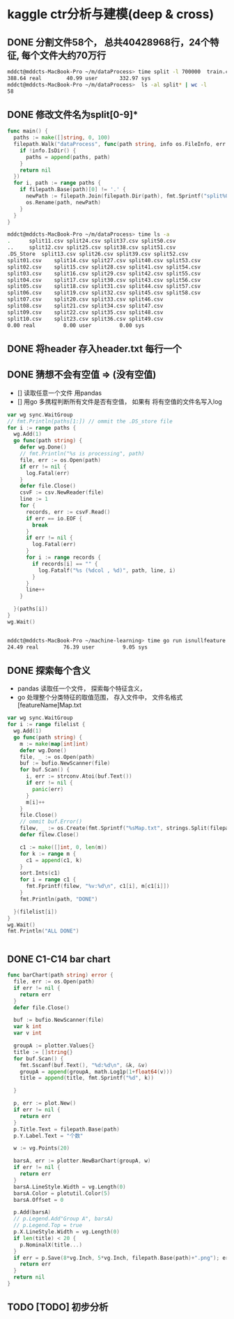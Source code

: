 * kaggle ctr分析与建模(deep & cross)
** DONE 分割文件58个， 总共40428968行，24个特征, 每个文件大约70万行
   CLOSED: [2018-05-29 Tue 09:34]
   #+BEGIN_SRC bash
     mddct@mddcts-MacBook-Pro ~/m/dataProcess> time split -l 700000  train.csv  split
     388.64 real        40.99 user       332.97 sys
     mddct@mddcts-MacBook-Pro ~/m/dataProcess>  ls -al split* | wc -l
     58
   #+END_SRC


** DONE 修改文件名为split[0-9]*
   CLOSED: [2018-05-29 Tue 09:34]
   #+BEGIN_SRC go
     func main() {
       paths := make([]string, 0, 100)
       filepath.Walk("dataProcess", func(path string, info os.FileInfo, err error) error {
         if !info.IsDir() {
           paths = append(paths, path)
         }
         return nil
       })
       for i, path := range paths {
         if filepath.Base(path)[0] != '.' {
           newPath := filepath.Join(filepath.Dir(path), fmt.Sprintf("split%02d.csv", i))
           os.Rename(path, newPath)
         }
       }
     }
   #+END_SRC

   #+BEGIN_SRC bash
     mddct@mddcts-MacBook-Pro ~/m/dataProcess> time ls -a
     .		split11.csv	split24.csv	split37.csv	split50.csv
     ..		split12.csv	split25.csv	split38.csv	split51.csv
     .DS_Store	split13.csv	split26.csv	split39.csv	split52.csv
     split01.csv	split14.csv	split27.csv	split40.csv	split53.csv
     split02.csv	split15.csv	split28.csv	split41.csv	split54.csv
     split03.csv	split16.csv	split29.csv	split42.csv	split55.csv
     split04.csv	split17.csv	split30.csv	split43.csv	split56.csv
     split05.csv	split18.csv	split31.csv	split44.csv	split57.csv
     split06.csv	split19.csv	split32.csv	split45.csv	split58.csv
     split07.csv	split20.csv	split33.csv	split46.csv
     split08.csv	split21.csv	split34.csv	split47.csv
     split09.csv	split22.csv	split35.csv	split48.csv
     split10.csv	split23.csv	split36.csv	split49.csv
     0.00 real         0.00 user         0.00 sys

   #+END_SRC

** DONE 将header 存入header.txt 每行一个
   CLOSED: [2018-05-29 Tue 09:41]

** DONE 猜想不会有空值 => (没有空值)
   CLOSED: [2018-05-29 Tue 10:20]
   - []  读取任意一个文件 用pandas
   - []  用go 多携程判断所有文件是否有空值， 如果有 将有空值的文件名写入log
   #+BEGIN_SRC go
     var wg sync.WaitGroup
     // fmt.Println(paths[1:]) // ommit the .DS_store file
     for i := range paths {
       wg.Add(1)
       go func(path string) {
         defer wg.Done()
         // fmt.Println("%s is processing", path)
         file, err := os.Open(path)
         if err != nil {
           log.Fatal(err)
         }
         defer file.Close()
         csvF := csv.NewReader(file)
         line := 1
         for {
           records, err := csvF.Read()
           if err == io.EOF {
             break
           }
           if err != nil {
             log.Fatal(err)
           }
           for i := range records {
             if records[i] == "" {
               log.Fatalf("%s (%dcol , %d)", path, line, i)
             }
           }
           line++
         }

       }(paths[i])
     }
     wg.Wait()


   #+END_SRC
   #+BEGIN_SRC bash
     mddct@mddcts-MacBook-Pro ~/machine-learning> time go run isnullfeature.go
     24.49 real        76.39 user         9.05 sys
   #+END_SRC
** DONE 探索每个含义
   CLOSED: [2018-06-06 Wed 11:54]
   - pandas 读取任一个文件， 探索每个特征含义，
   - go 处理整个分类特征的取值范围， 存入文件中， 文件名格式 [featureName]Map.txt
   #+BEGIN_SRC go
     var wg sync.WaitGroup
     for i := range filelist {
       wg.Add(1)
       go func(path string) {
         m := make(map[int]int)
         defer wg.Done()
         file, _ := os.Open(path)
         buf := bufio.NewScanner(file)
         for buf.Scan() {
           i, err := strconv.Atoi(buf.Text())
           if err != nil {
             panic(err)
           }
           m[i]++
         }
         file.Close()
         // ommit buf.Error()
         filew, _ := os.Create(fmt.Sprintf("%sMap.txt", strings.Split(filepath.Base(path), ".")[0]))
         defer filew.Close()

         c1 := make([]int, 0, len(m))
         for k := range m {
           c1 = append(c1, k)
         }
         sort.Ints(c1)
         for i = range c1 {
           fmt.Fprintf(filew, "%v:%d\n", c1[i], m[c1[i]])
         }
         fmt.Println(path, "DONE")

       }(filelist[i])
     }
     wg.Wait()
     fmt.Println("ALL DONE")


   #+END_SRC
** DONE C1-C14 bar chart
   CLOSED: [2018-06-06 Wed 19:15]
   #+BEGIN_SRC go
     func barChart(path string) error {
       file, err := os.Open(path)
       if err != nil {
         return err
       }
       defer file.Close()

       buf := bufio.NewScanner(file)
       var k int
       var v int

       groupA := plotter.Values{}
       title := []string{}
       for buf.Scan() {
         fmt.Sscanf(buf.Text(), "%d:%d\n", &k, &v)
         groupA = append(groupA, math.Log1p(1+float64(v)))
         title = append(title, fmt.Sprintf("%d", k))

       }

       p, err := plot.New()
       if err != nil {
         return err
       }
       p.Title.Text = filepath.Base(path)
       p.Y.Label.Text = "个数"

       w := vg.Points(20)

       barsA, err := plotter.NewBarChart(groupA, w)
       if err != nil {
         return err
       }
       barsA.LineStyle.Width = vg.Length(0)
       barsA.Color = plotutil.Color(5)
       barsA.Offset = 0

       p.Add(barsA)
       // p.Legend.Add"Group A", barsA)
       // p.Legend.Top = true
       p.X.LineStyle.Width = vg.Length(0)
       if len(title) < 20 {
         p.NominalX(title...)
       }
       if err = p.Save(8*vg.Inch, 5*vg.Inch, filepath.Base(path)+".png"); err != nil {
         return err
       }
       return nil
     }
   #+END_SRC

   [[file:C1-14/barchart.png]]

   [[file:C1-14/C14Map.png]]

   [[file:C1-14/C15Map.png]]

   [[file:C1-14/C16Map.png]]

   [[file:C1-14/C17Map.png]]

   [[file:C1-14/C18Map.png]]

   [[file:C1-14/C19Map.png]]

   [[file:C1-14/C20Map.png]]

   [[file:C1-14/C21Map.png]]
** TODO [TODO] 初步分析
